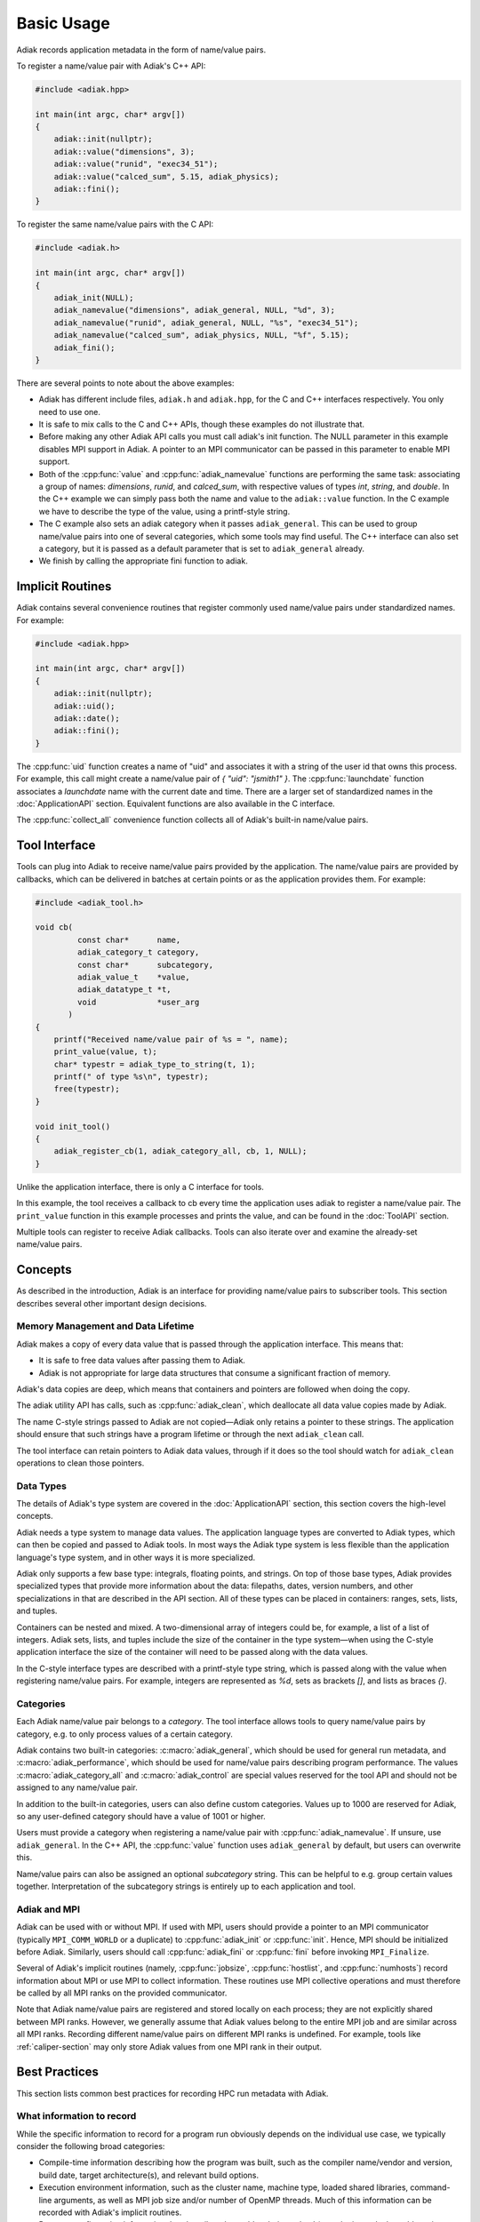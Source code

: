 Basic Usage
=================================

Adiak records application metadata in the form of name/value pairs.

To register a name/value pair with Adiak's C++ API:

.. code-block:: c++

    #include <adiak.hpp>

    int main(int argc, char* argv[])
    {
        adiak::init(nullptr);
        adiak::value("dimensions", 3);
        adiak::value("runid", "exec34_51");
        adiak::value("calced_sum", 5.15, adiak_physics);
        adiak::fini();
    }

To register the same name/value pairs with the C API:

.. code-block:: c

    #include <adiak.h>

    int main(int argc, char* argv[])
    {
        adiak_init(NULL);
        adiak_namevalue("dimensions", adiak_general, NULL, "%d", 3);
        adiak_namevalue("runid", adiak_general, NULL, "%s", "exec34_51");
        adiak_namevalue("calced_sum", adiak_physics, NULL, "%f", 5.15);
        adiak_fini();
    }

There are several points to note about the above examples:

* Adiak has different include files, ``adiak.h`` and ``adiak.hpp``, for the C
  and C++ interfaces respectively. You only need to use one.
* It is safe to mix calls to the C and C++ APIs, though these examples
  do not illustrate that.
* Before making any other Adiak API calls you must call adiak's init
  function. The NULL parameter in this example disables MPI support in Adiak.
  A pointer to an MPI communicator can be passed in this parameter to enable
  MPI support.
* Both of the :cpp:func:`value` and :cpp:func:`adiak_namevalue` functions are
  performing the same task: associating a group of names: `dimensions`,
  `runid`, and `calced_sum`, with respective values of types `int`, `string`,
  and `double`.  In the C++ example we can simply pass both the name and
  value to the ``adiak::value`` function. In the C example we have to describe
  the type of the value, using a printf-style string.
* The C example also sets an adiak category when it passes ``adiak_general``.
  This can be used to group name/value pairs into one of several categories,
  which some tools may find useful. The C++ interface can also set a category,
  but it is passed as a default parameter that is set to ``adiak_general`` already.
* We finish by calling the appropriate fini function to adiak.

Implicit Routines
-----------------

Adiak contains several convenience routines that register commonly used name/value
pairs under standardized names. For example:

.. code-block:: c++

    #include <adiak.hpp>

    int main(int argc, char* argv[])
    {
        adiak::init(nullptr);
        adiak::uid();
        adiak::date();
        adiak::fini();
    }

The :cpp:func:`uid` function creates a name of "uid" and associates it
with a string of the user id that owns this process. For example, this call
might create a name/value pair of `{ "uid": "jsmith1" }`. The
:cpp:func:`launchdate` function associates a `launchdate` name with the current
date and time. There are a larger set of standardized names in the
:doc:`ApplicationAPI` section. Equivalent functions are also available
in the C interface.

The :cpp:func:`collect_all` convenience function collects all of Adiak's built-in
name/value pairs.

Tool Interface
-----------------

Tools can plug into Adiak to receive name/value pairs provided by the application.
The name/value pairs are provided by callbacks, which can be delivered in batches
at certain points or as the application provides them. For example:

.. code-block:: c

    #include <adiak_tool.h>

    void cb(
             const char*      name,
             adiak_category_t category,
             const char*      subcategory,
             adiak_value_t    *value,
             adiak_datatype_t *t,
             void             *user_arg
           )
    {
        printf("Received name/value pair of %s = ", name);
        print_value(value, t);
        char* typestr = adiak_type_to_string(t, 1);
        printf(" of type %s\n", typestr);
        free(typestr);
    }

    void init_tool()
    {
        adiak_register_cb(1, adiak_category_all, cb, 1, NULL);
    }

Unlike the application interface, there is only a C interface for tools.

In this example, the tool receives a callback to cb every time the
application uses adiak to register a name/value pair. The ``print_value``
function in this example processes and prints the value, and can be found
in the :doc:`ToolAPI` section.

Multiple tools can register to receive Adiak callbacks. Tools can also
iterate over and examine the already-set name/value pairs.

.. _concepts:

Concepts
-----------------

As described in the introduction, Adiak is an interface for providing
name/value pairs to subscriber tools. This section describes several
other important design decisions.

Memory Management and Data Lifetime
...................................

Adiak makes a copy of every data value that is passed through the
application interface. This means that:

* It is safe to free data values after passing them to Adiak.
* Adiak is not appropriate for large data structures that consume
  a significant fraction of memory.

Adiak's data copies are deep, which means that containers and pointers
are followed when doing the copy.

The adiak utility API has calls, such as :cpp:func:`adiak_clean`,
which deallocate all data value copies made by Adiak.

The name C-style strings passed to Adiak are not copied—Adiak only
retains a pointer to these strings. The application should ensure
that such strings have a program lifetime or through the next
``adiak_clean`` call.

The tool interface can retain pointers to Adiak data values, through
if it does so the tool should watch for ``adiak_clean`` operations to
clean those pointers.

Data Types
.................

The details of Adiak's type system are covered in the :doc:`ApplicationAPI`
section, this section covers the high-level concepts.

Adiak needs a type system to manage data values. The application language
types are converted to Adiak types, which can then be copied and passed
to Adiak tools.
In most ways the Adiak type system is less flexible than the application
language's type system, and in other ways it is more specialized.

Adiak only supports a few base type: integrals, floating points, and strings.
On top of those base types, Adiak provides specialized types that provide
more information about the data: filepaths, dates, version numbers, and
other specializations in that are described in the API section. All of these
types can be placed in containers: ranges, sets, lists, and tuples.

Containers can be nested and mixed. A two-dimensional array of integers could
be, for example, a list of a list of integers.  Adiak sets, lists, and tuples
include the size of the container in the type system—when using the C-style
application interface the size of the container will need to be passed
along with the data values.

In the C-style interface types are described with a printf-style type string,
which is passed along with the value when registering name/value pairs.
For example, integers are represented as `%d`, sets as brackets `[]`, and
lists as braces `{}`.

Categories
.................

Each Adiak name/value pair belongs to a `category`. The tool interface allows
tools to query name/value pairs by category, e.g. to only process values of a
certain category.

Adiak contains two built-in categories: :c:macro:`adiak_general`, which should
be used for general run metadata, and :c:macro:`adiak_performance`, which should
be used for name/value pairs describing program performance. The values
:c:macro:`adiak_category_all` and :c:macro:`adiak_control` are special values
reserved for the tool API and should not be assigned to any name/value pair.

In addition to the built-in categories, users can also define custom categories.
Values up to 1000 are reserved for Adiak, so any user-defined category
should have a value of 1001 or higher.

Users must provide a category when registering a name/value pair with
:cpp:func:`adiak_namevalue`. If unsure, use ``adiak_general``. In the
C++ API, the :cpp:func:`value` function uses ``adiak_general`` by default,
but users can overwrite this.

Name/value pairs can also be assigned an optional `subcategory` string. This
can be helpful to e.g. group certain values together. Interpretation of the
subcategory strings is entirely up to each application and tool.

Adiak and MPI
..................

Adiak can be used with or without MPI. If used with MPI, users should provide
a pointer to an MPI communicator (typically ``MPI_COMM_WORLD`` or a duplicate)
to :cpp:func:`adiak_init` or :cpp:func:`init`. Hence, MPI should be initialized
before Adiak. Similarly, users should call :cpp:func:`adiak_fini` or
:cpp:func:`fini` before invoking ``MPI_Finalize``.

Several of Adiak's implicit routines (namely, :cpp:func:`jobsize`, :cpp:func:`hostlist`,
and :cpp:func:`numhosts`) record information about MPI or use MPI to collect
information. These routines use MPI collective operations and must therefore be called
by all MPI ranks on the provided communicator.

Note that Adiak name/value pairs are registered and stored locally on each process; they
are not explicitly shared between MPI ranks. However, we generally assume that Adiak
values belong to the entire MPI job and are similar across all MPI ranks. Recording
different name/value pairs on different MPI ranks is undefined. For example,
tools like :ref:`caliper-section` may only store Adiak values from one MPI rank in
their output.

Best Practices
---------------------------

This section lists common best practices for recording HPC run metadata
with Adiak.

What information to record
...........................

While the specific information to record for a program run obviously depends
on the individual use case, we typically consider the following broad categories:

* Compile-time information describing how the program was built, such as
  the compiler name/vendor and version, build date, target architecture(s),
  and relevant build options.
* Execution environment information, such as the cluster name, machine type,
  loaded shared libraries, command-line arguments, as well as MPI job size and/or
  number of OpenMP threads.
  Much of this information can be recorded with Adiak's implicit routines.
* Program configuration information that describes the problem being solved (e.g.,
  the input deck, problem sizes, algorithms used). Much of this information will
  be encoded with program-speficic name/value pairs.
* Global performance metrics like the total program run time or a global
  Figure-of-Merit.

Recording build information
...........................

Build information can be added to the code by generating a source file
from a template using a build-time tool, for example CMake's ``configure_file``
mechanism.

The following example illustrates the process for a CMake-based program.
First, we create source template ``build_info.cpp.in`` with code to register
our desired compile-time name/value pairs:

.. code-block:: c++

  #include <adiak.hpp>

  void register_build_info()
  {
      adiak::value("compiler", "@CMAKE_CXX_COMPILER_ID@");
      adiak::value("compiler version", adiak::version("@CMAKE_CXX_COMPILER_VERSION@"));
  }

A ``configure_file`` call in the program's ``CMakeLists.txt`` will create the
build info source file at compile time, replacing the CMake ``@CMAKE_CXX_COMPILER_ID@``
variables with their build-time values.

.. code-block::

  configure_file(
    build_info.cpp.in
    ${CMAKE_CURRENT_BINARY_DIR}/build_info.cpp)

  add_executable(myapp ${SOURCES} build_info.cpp)

The program then simply calls ``register_build_info()`` to register the
build-time values:

.. code-block:: c++

  #include <adiak.hpp>

  int main(int argc, char* argv[])
  {
      adiak::init(nullptr);

      register_build_info();

      adiak::executable();
      // ... record additional information

      // ...
      adiak::fini();
  }